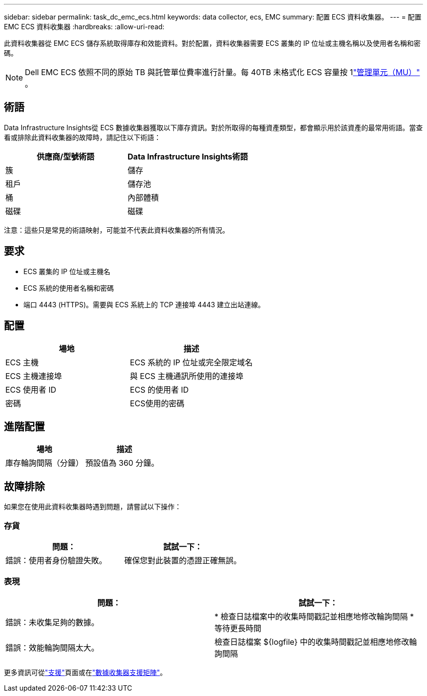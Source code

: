 ---
sidebar: sidebar 
permalink: task_dc_emc_ecs.html 
keywords: data collector, ecs, EMC 
summary: 配置 ECS 資料收集器。 
---
= 配置 EMC ECS 資料收集器
:hardbreaks:
:allow-uri-read: 


[role="lead"]
此資料收集器從 EMC ECS 儲存系統取得庫存和效能資料。對於配置，資料收集器需要 ECS 叢集的 IP 位址或主機名稱以及使用者名稱和密碼。


NOTE: Dell EMC ECS 依照不同的原始 TB 與託管單位費率進行計量。每 40TB 未格式化 ECS 容量按 1link:concept_subscribing_to_cloud_insights.html#pricing["管理單元（MU）"] 。



== 術語

Data Infrastructure Insights從 ECS 數據收集器獲取以下庫存資訊。對於所取得的每種資產類型，都會顯示用於該資產的最常用術語。當查看或排除此資料收集器的故障時，請記住以下術語：

[cols="2*"]
|===
| 供應商/型號術語 | Data Infrastructure Insights術語 


| 簇 | 儲存 


| 租戶 | 儲存池 


| 桶 | 內部體積 


| 磁碟 | 磁碟 
|===
注意：這些只是常見的術語映射，可能並不代表此資料收集器的所有情況。



== 要求

* ECS 叢集的 IP 位址或主機名
* ECS 系統的使用者名稱和密碼
* 端口 4443 (HTTPS)。需要與 ECS 系統上的 TCP 連接埠 4443 建立出站連線。




== 配置

[cols="2*"]
|===
| 場地 | 描述 


| ECS 主機 | ECS 系統的 IP 位址或完全限定域名 


| ECS 主機連接埠 | 與 ECS 主機通訊所使用的連接埠 


| ECS 使用者 ID | ECS 的使用者 ID 


| 密碼 | ECS使用的密碼 
|===


== 進階配置

[cols="2*"]
|===
| 場地 | 描述 


| 庫存輪詢間隔（分鐘） | 預設值為 360 分鐘。 
|===


== 故障排除

如果您在使用此資料收集器時遇到問題，請嘗試以下操作：



=== 存貨

[cols="2*"]
|===
| 問題： | 試試一下： 


| 錯誤：使用者身份驗證失敗。 | 確保您對此裝置的憑證正確無誤。 
|===


=== 表現

[cols="2*"]
|===
| 問題： | 試試一下： 


| 錯誤：未收集足夠的數據。 | * 檢查日誌檔案中的收集時間戳記並相應地修改輪詢間隔 * 等待更長時間 


| 錯誤：效能輪詢間隔太大。 | 檢查日誌檔案 ${logfile} 中的收集時間戳記並相應地修改輪詢間隔 
|===
更多資訊可從link:concept_requesting_support.html["支援"]頁面或在link:reference_data_collector_support_matrix.html["數據收集器支援矩陣"]。
